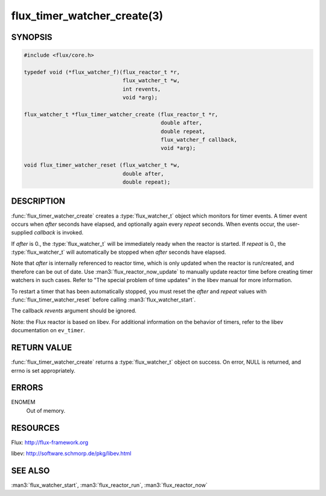============================
flux_timer_watcher_create(3)
============================

.. default-domain:: c

SYNOPSIS
========

.. code-block:: c

   #include <flux/core.h>

   typedef void (*flux_watcher_f)(flux_reactor_t *r,
                                  flux_watcher_t *w,
                                  int revents,
                                  void *arg);

   flux_watcher_t *flux_timer_watcher_create (flux_reactor_t *r,
                                              double after,
                                              double repeat,
                                              flux_watcher_f callback,
                                              void *arg);

   void flux_timer_watcher_reset (flux_watcher_t *w,
                                  double after,
                                  double repeat);


DESCRIPTION
===========

:func:`flux_timer_watcher_create` creates a :type:`flux_watcher_t` object which
monitors for timer events. A timer event occurs when *after* seconds
have elapsed, and optionally again every *repeat* seconds.
When events occur, the user-supplied *callback* is invoked.

If *after* is 0., the :type:`flux_watcher_t` will be immediately ready
when the reactor is started. If *repeat* is 0., the :type:`flux_watcher_t`
will automatically be stopped when *after* seconds have elapsed.

Note that *after* is internally referenced to reactor time, which is
only updated when the reactor is run/created, and therefore
can be out of date. Use :man3:`flux_reactor_now_update` to manually
update reactor time before creating timer watchers in such cases.
Refer to "The special problem of time updates" in the libev manual
for more information.

To restart a timer that has been automatically stopped, you must reset
the *after* and *repeat* values with :func:`flux_timer_watcher_reset` before
calling :man3:`flux_watcher_start`.

The callback *revents* argument should be ignored.

Note: the Flux reactor is based on libev. For additional information
on the behavior of timers, refer to the libev documentation on ``ev_timer``.


RETURN VALUE
============

:func:`flux_timer_watcher_create` returns a :type:`flux_watcher_t` object
on success.  On error, NULL is returned, and errno is set appropriately.


ERRORS
======

ENOMEM
   Out of memory.


RESOURCES
=========

Flux: http://flux-framework.org

libev: http://software.schmorp.de/pkg/libev.html


SEE ALSO
========

:man3:`flux_watcher_start`, :man3:`flux_reactor_run`, :man3:`flux_reactor_now`
